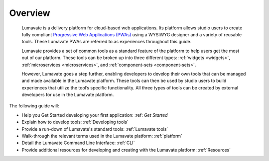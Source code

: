 .. _overview:

Overview
========

 Lumavate is a delivery platform for cloud-based web applications. Its platform allows studio users to create fully compliant `Progressive Web Applications (PWAs) <https://developers.google.com/web/progressive-web-apps/>`_ using a WYSIWYG designer and a variety of reusable tools. These Lumavate PWAs are referred to as experiences throughout this guide.  
 	
 Lumavate provides a set of common tools as a standard feature of the platform to help users get the most out of our platform. These tools can be broken up into three different types: :ref:`widgets <widgets>`, :ref:`microservices <microservices>`, and :ref:`component-sets <component-sets>`. 

 However, Lumavate goes a step further, enabling developers to develop their own tools that can be managed and made available in the Lumavate platform. These tools can then be used by studio users to build experiences that utilize the tool’s specific functionality. All three types of tools can be created by external developers for use in the Lumavate platform. 

The following guide will:

* Help you Get Started developing your first application: :ref: `Get Started`
* Explain how to develop tools: :ref:`Developing tools`
* Provide a run-down of Lumavate's standard tools: :ref:`Lumavate tools`
* Walk-through the relevant terms used in the Lumavate platform: :ref:`platform`
* Detail the Lumavate Command Line Interface: :ref:`CLI`
* Provide additional resources for developing and creating with the Lumavate platform: :ref:`Resources`
